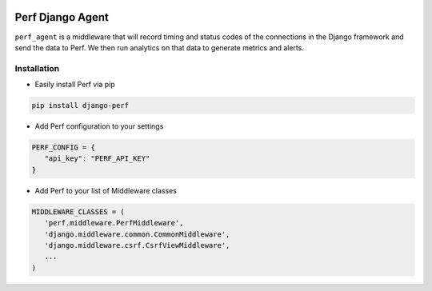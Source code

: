 |PyPI version| |circle.ci builds|

Perf Django Agent
=================

``perf_agent`` is a middleware that will record timing and status codes
of the connections in the Django framework and send the data to Perf. We
then run analytics on that data to generate metrics and alerts.

Installation
------------

-  Easily install Perf via pip

.. code-block:: bash

   pip install django-perf

-  Add Perf configuration to your settings

.. code-block:: python
   
   PERF_CONFIG = {
      "api_key": "PERF_API_KEY"
   }

-  Add Perf to your list of Middleware classes

.. code-block:: python
   
   MIDDLEWARE_CLASSES = (
      'perf.middleware.PerfMiddleware',
      'django.middleware.common.CommonMiddleware',
      'django.middleware.csrf.CsrfViewMiddleware',
      ...
   )

.. |PyPI version| image:: https://badge.fury.io/py/django-perf.svg
   :target: https://badge.fury.io/py/django-perf
.. |circle.ci builds| image:: https://circleci.com/gh/perflabs/django-perf/tree/master.svg?style=shield&circle-token=21f056185e48e4d08cc62909f972ae235affacd8
   :target: https://circleci.com/gh/perflabs/django-perf
